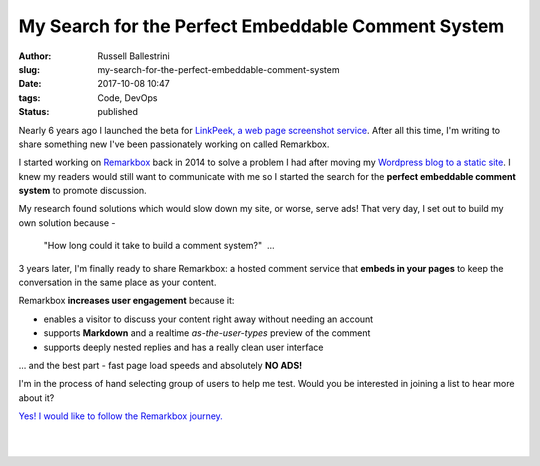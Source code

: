 My Search for the Perfect Embeddable Comment System
################################################################

:author: Russell Ballestrini
:slug: my-search-for-the-perfect-embeddable-comment-system
:date: 2017-10-08 10:47
:tags: Code, DevOps
:status: published

Nearly 6 years ago I launched the beta for `LinkPeek, a web page screenshot service <https://linkpeek.com>`_. After all this time, I'm writing to share something new I've been passionately working on called Remarkbox.

I started working on `Remarkbox <https://www.remarkbox.com>`_ back in 2014 to solve a problem I had after moving my `Wordpress blog to a static site </migrating-from-wordpress-to-pelican/>`_. I knew my readers would still want to communicate with me so I started the search for the **perfect embeddable comment system** to promote discussion.

My research found solutions which would slow down my site, or worse, serve ads! That very day, I set out to build my own solution because -

    "How long could it take to build a comment system?"  ... 

3 years later, I'm finally ready to share Remarkbox: a hosted comment service that **embeds in your pages** to keep the conversation in the same place as your content.

Remarkbox **increases user engagement** because it:

* enables a visitor to discuss your content right away without needing an account
* supports **Markdown** and a realtime *as-the-user-types* preview of the comment
* supports deeply nested replies and has a really clean user interface

... and the best part - fast page load speeds and absolutely **NO ADS!**

I'm in the process of hand selecting group of users to help me test. Would you be interested in joining a list to hear more about it?

`Yes! I would like to follow the Remarkbox journey. <https://www.remarkbox.com#beta>`_

|

.. image:: https://www.remarkbox.com/remarkbox-minified.png
  :align: center
  :width: 260px
  :alt: Remarkbox Logo

|
